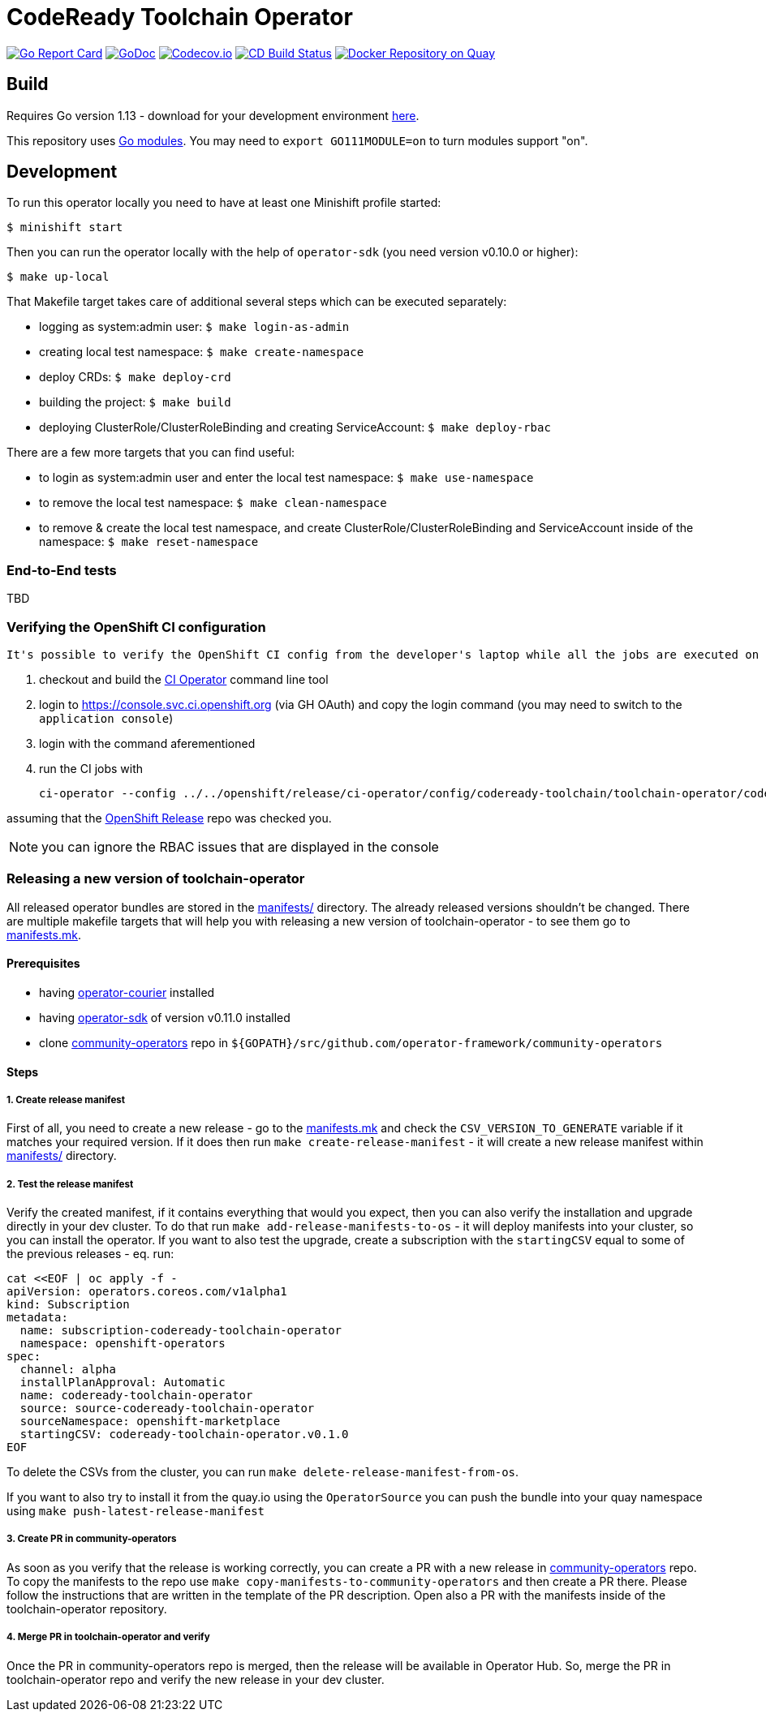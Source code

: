= CodeReady Toolchain Operator

image:https://goreportcard.com/badge/github.com/codeready-toolchain/toolchain-operator[Go Report Card, link="https://goreportcard.com/report/github.com/codeready-toolchain/toolchain-operator"]
image:https://godoc.org/github.com/codeready-toolchain/toolchain-operator?status.png[GoDoc,link="https://godoc.org/github.com/codeready-toolchain/toolchain-operator"]
image:https://codecov.io/gh/codeready-toolchain/toolchain-operator/branch/master/graph/badge.svg[Codecov.io,link="https://codecov.io/gh/codeready-toolchain/toolchain-operator"]
image:https://travis-ci.org/codeready-toolchain/toolchain-operator.svg?branch=master["CD Build Status", link="https://travis-ci.org/codeready-toolchain/toolchain-operator"]
image:https://quay.io/repository/codeready-toolchain/toolchain-operator/status["Docker Repository on Quay", link="https://quay.io/repository/codeready-toolchain/toolchain-operator"]

== Build

Requires Go version 1.13 - download for your development environment https://golang.org/dl/[here].

This repository uses https://github.com/golang/go/wiki/Modules[Go modules]. You may need to `export GO111MODULE=on` to turn modules support "on".

== Development

To run this operator locally you need to have at least one Minishift profile started:

```bash
$ minishift start
```

Then you can run the operator locally with the help of `operator-sdk` (you need version v0.10.0 or higher):

```bash
$ make up-local
```

That Makefile target takes care of additional several steps which can be executed separately:

* logging as system:admin user: `$ make login-as-admin`
* creating local test namespace: `$ make create-namespace`
* deploy CRDs: `$ make deploy-crd`
* building the project: `$ make build`
* deploying ClusterRole/ClusterRoleBinding and creating ServiceAccount: `$ make deploy-rbac`

There are a few more targets that you can find useful:

* to login as system:admin user and enter the local test namespace: `$ make use-namespace`
* to remove the local test namespace: `$ make clean-namespace`
* to remove & create the local test namespace, and create ClusterRole/ClusterRoleBinding and ServiceAccount inside of the namespace: `$ make reset-namespace`


=== End-to-End tests

TBD

=== Verifying the OpenShift CI configuration

 It's possible to verify the OpenShift CI config from the developer's laptop while all the jobs are executed on the remote, online CI platform:

1. checkout and build the https://github.com/openshift/ci-tools[CI Operator] command line tool
2. login to https://console.svc.ci.openshift.org (via GH OAuth) and copy the login command (you may need to switch to the `application console`)
3. login with the command aferementioned
4. run the CI jobs with
+
```
ci-operator --config ../../openshift/release/ci-operator/config/codeready-toolchain/toolchain-operator/codeready-toolchain-toolchain-operator-master.yaml --git-ref=codeready-toolchain/toolchain-operator@master
```

assuming that the https://github.com/openshift/release[OpenShift Release] repo was checked you.

NOTE: you can ignore the RBAC issues that are displayed in the console


=== Releasing a new version of toolchain-operator

All released operator bundles are stored in the link:./manifests/[manifests/] directory. The already released versions shouldn't be changed.
There are multiple makefile targets that will help you with releasing a new version of toolchain-operator - to see them go to link:./make/manifests.mk[manifests.mk].

==== Prerequisites

* having https://github.com/operator-framework/operator-courier[operator-courier] installed
* having https://github.com/operator-framework/operator-sdk[operator-sdk] of version v0.11.0 installed
* clone https://github.com/operator-framework/community-operators[community-operators] repo in `${GOPATH}/src/github.com/operator-framework/community-operators`


==== Steps

===== 1. Create release manifest
First of all, you need to create a new release - go to the link:./make/manifests.mk[manifests.mk] and check the `CSV_VERSION_TO_GENERATE` variable if it matches your required version.
If it does then run `make create-release-manifest` - it will create a new release manifest within link:./manifests/[manifests/] directory.

===== 2. Test the release manifest
Verify the created manifest, if it contains everything that would you expect, then you can also verify the installation and upgrade directly in your dev cluster.
To do that run `make add-release-manifests-to-os` - it will deploy manifests into your cluster, so you can install the operator.
If you want to also test the upgrade, create a subscription with the `startingCSV` equal to some of the previous releases - eq. run:
```yaml
cat <<EOF | oc apply -f -
apiVersion: operators.coreos.com/v1alpha1
kind: Subscription
metadata:
  name: subscription-codeready-toolchain-operator
  namespace: openshift-operators
spec:
  channel: alpha
  installPlanApproval: Automatic
  name: codeready-toolchain-operator
  source: source-codeready-toolchain-operator
  sourceNamespace: openshift-marketplace
  startingCSV: codeready-toolchain-operator.v0.1.0
EOF
```
To delete the CSVs from the cluster, you can run `make delete-release-manifest-from-os`.

If you want to also try to install it from the quay.io using the `OperatorSource` you can push the bundle into your quay namespace using `make push-latest-release-manifest`

===== 3. Create PR in community-operators
As soon as you verify that the release is working correctly, you can create a PR with a new release in https://github.com/operator-framework/community-operators[community-operators] repo.
To copy the manifests to the repo use `make copy-manifests-to-community-operators` and then create a PR there. Please follow the instructions that are written in the template of the PR description.
Open also a PR with the manifests inside of the toolchain-operator repository.

===== 4. Merge PR in toolchain-operator and verify
Once the PR in community-operators repo is merged, then the release will be available in Operator Hub.
So, merge the PR in toolchain-operator repo and verify the new release in your dev cluster.